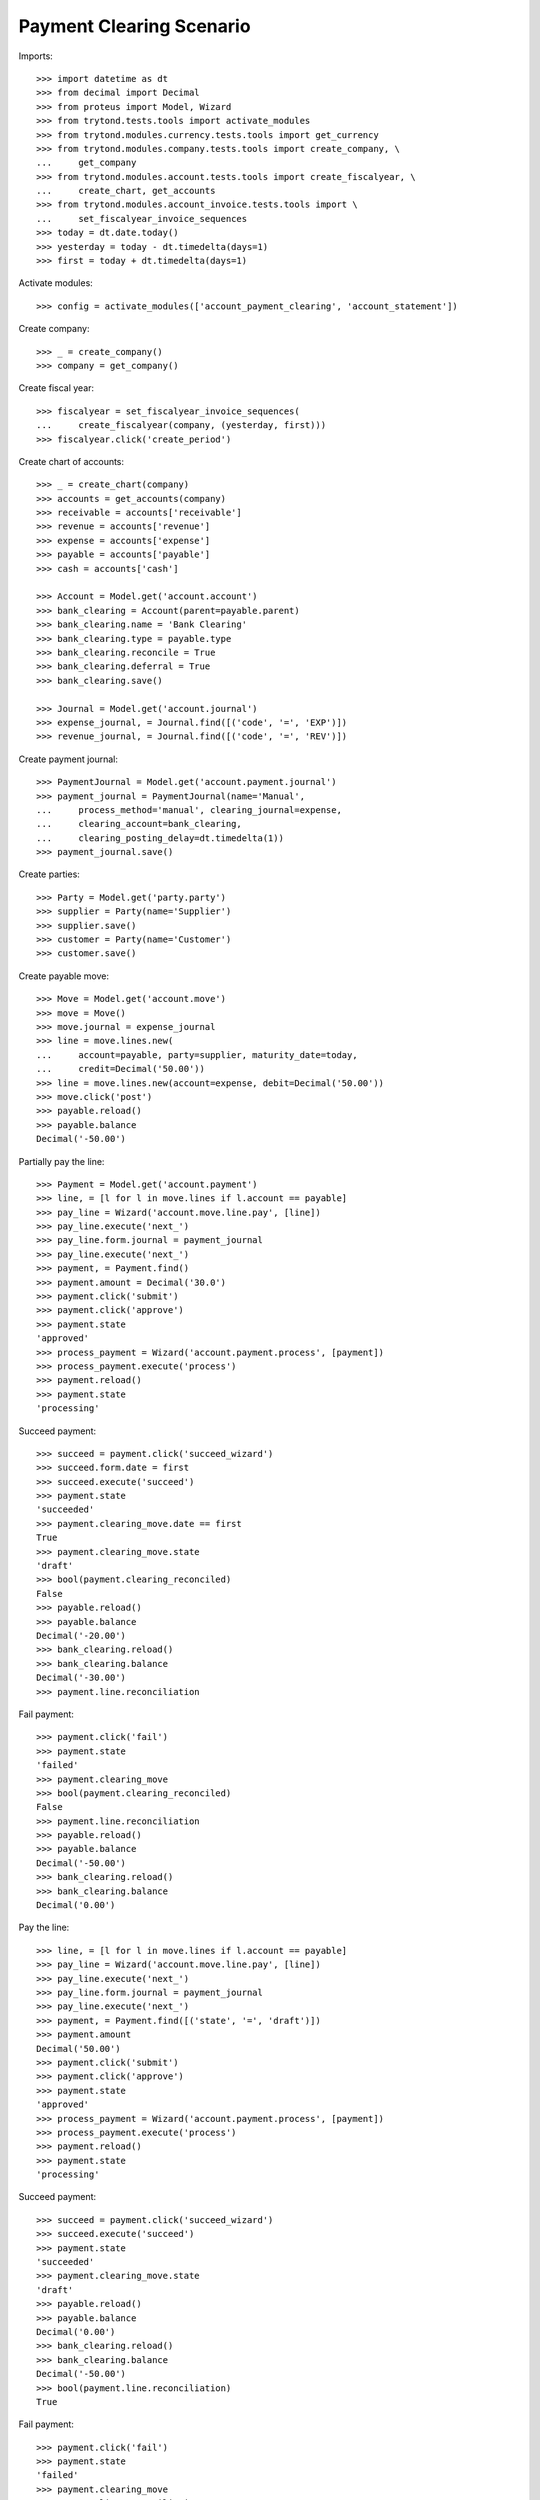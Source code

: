 =========================
Payment Clearing Scenario
=========================

Imports::

    >>> import datetime as dt
    >>> from decimal import Decimal
    >>> from proteus import Model, Wizard
    >>> from trytond.tests.tools import activate_modules
    >>> from trytond.modules.currency.tests.tools import get_currency
    >>> from trytond.modules.company.tests.tools import create_company, \
    ...     get_company
    >>> from trytond.modules.account.tests.tools import create_fiscalyear, \
    ...     create_chart, get_accounts
    >>> from trytond.modules.account_invoice.tests.tools import \
    ...     set_fiscalyear_invoice_sequences
    >>> today = dt.date.today()
    >>> yesterday = today - dt.timedelta(days=1)
    >>> first = today + dt.timedelta(days=1)

Activate modules::

    >>> config = activate_modules(['account_payment_clearing', 'account_statement'])

Create company::

    >>> _ = create_company()
    >>> company = get_company()

Create fiscal year::

    >>> fiscalyear = set_fiscalyear_invoice_sequences(
    ...     create_fiscalyear(company, (yesterday, first)))
    >>> fiscalyear.click('create_period')

Create chart of accounts::

    >>> _ = create_chart(company)
    >>> accounts = get_accounts(company)
    >>> receivable = accounts['receivable']
    >>> revenue = accounts['revenue']
    >>> expense = accounts['expense']
    >>> payable = accounts['payable']
    >>> cash = accounts['cash']

    >>> Account = Model.get('account.account')
    >>> bank_clearing = Account(parent=payable.parent)
    >>> bank_clearing.name = 'Bank Clearing'
    >>> bank_clearing.type = payable.type
    >>> bank_clearing.reconcile = True
    >>> bank_clearing.deferral = True
    >>> bank_clearing.save()

    >>> Journal = Model.get('account.journal')
    >>> expense_journal, = Journal.find([('code', '=', 'EXP')])
    >>> revenue_journal, = Journal.find([('code', '=', 'REV')])

Create payment journal::

    >>> PaymentJournal = Model.get('account.payment.journal')
    >>> payment_journal = PaymentJournal(name='Manual',
    ...     process_method='manual', clearing_journal=expense,
    ...     clearing_account=bank_clearing,
    ...     clearing_posting_delay=dt.timedelta(1))
    >>> payment_journal.save()

Create parties::

    >>> Party = Model.get('party.party')
    >>> supplier = Party(name='Supplier')
    >>> supplier.save()
    >>> customer = Party(name='Customer')
    >>> customer.save()

Create payable move::

    >>> Move = Model.get('account.move')
    >>> move = Move()
    >>> move.journal = expense_journal
    >>> line = move.lines.new(
    ...     account=payable, party=supplier, maturity_date=today,
    ...     credit=Decimal('50.00'))
    >>> line = move.lines.new(account=expense, debit=Decimal('50.00'))
    >>> move.click('post')
    >>> payable.reload()
    >>> payable.balance
    Decimal('-50.00')

Partially pay the line::

    >>> Payment = Model.get('account.payment')
    >>> line, = [l for l in move.lines if l.account == payable]
    >>> pay_line = Wizard('account.move.line.pay', [line])
    >>> pay_line.execute('next_')
    >>> pay_line.form.journal = payment_journal
    >>> pay_line.execute('next_')
    >>> payment, = Payment.find()
    >>> payment.amount = Decimal('30.0')
    >>> payment.click('submit')
    >>> payment.click('approve')
    >>> payment.state
    'approved'
    >>> process_payment = Wizard('account.payment.process', [payment])
    >>> process_payment.execute('process')
    >>> payment.reload()
    >>> payment.state
    'processing'

Succeed payment::

    >>> succeed = payment.click('succeed_wizard')
    >>> succeed.form.date = first
    >>> succeed.execute('succeed')
    >>> payment.state
    'succeeded'
    >>> payment.clearing_move.date == first
    True
    >>> payment.clearing_move.state
    'draft'
    >>> bool(payment.clearing_reconciled)
    False
    >>> payable.reload()
    >>> payable.balance
    Decimal('-20.00')
    >>> bank_clearing.reload()
    >>> bank_clearing.balance
    Decimal('-30.00')
    >>> payment.line.reconciliation

Fail payment::

    >>> payment.click('fail')
    >>> payment.state
    'failed'
    >>> payment.clearing_move
    >>> bool(payment.clearing_reconciled)
    False
    >>> payment.line.reconciliation
    >>> payable.reload()
    >>> payable.balance
    Decimal('-50.00')
    >>> bank_clearing.reload()
    >>> bank_clearing.balance
    Decimal('0.00')

Pay the line::

    >>> line, = [l for l in move.lines if l.account == payable]
    >>> pay_line = Wizard('account.move.line.pay', [line])
    >>> pay_line.execute('next_')
    >>> pay_line.form.journal = payment_journal
    >>> pay_line.execute('next_')
    >>> payment, = Payment.find([('state', '=', 'draft')])
    >>> payment.amount
    Decimal('50.00')
    >>> payment.click('submit')
    >>> payment.click('approve')
    >>> payment.state
    'approved'
    >>> process_payment = Wizard('account.payment.process', [payment])
    >>> process_payment.execute('process')
    >>> payment.reload()
    >>> payment.state
    'processing'

Succeed payment::

    >>> succeed = payment.click('succeed_wizard')
    >>> succeed.execute('succeed')
    >>> payment.state
    'succeeded'
    >>> payment.clearing_move.state
    'draft'
    >>> payable.reload()
    >>> payable.balance
    Decimal('0.00')
    >>> bank_clearing.reload()
    >>> bank_clearing.balance
    Decimal('-50.00')
    >>> bool(payment.line.reconciliation)
    True

Fail payment::

    >>> payment.click('fail')
    >>> payment.state
    'failed'
    >>> payment.clearing_move
    >>> payment.line.reconciliation

Succeed payment and post clearing::

    >>> succeed = payment.click('succeed_wizard')
    >>> succeed.form.date = yesterday
    >>> succeed.execute('succeed')
    >>> payment.state
    'succeeded'

    >>> Cron = Model.get('ir.cron')
    >>> Company = Model.get('company.company')
    >>> cron_post_clearing_moves, = Cron.find([
    ...     ('method', '=',
    ...         'account.payment.journal|cron_post_clearing_moves'),
    ...     ])
    >>> cron_post_clearing_moves.companies.append(Company(company.id))
    >>> cron_post_clearing_moves.click('run_once')

    >>> payment.reload()
    >>> clearing_move = payment.clearing_move
    >>> clearing_move.state
    'posted'

Fail payment with posted clearing::

    >>> payment.click('fail')
    >>> payment.state
    'failed'
    >>> payment.clearing_move
    >>> bool(payment.clearing_reconciled)
    False
    >>> payment.line.reconciliation
    >>> clearing_move.reload()
    >>> line, = [l for l in clearing_move.lines
    ...     if l.account == payment.line.account]
    >>> bool(line.reconciliation)
    True

Succeed payment to use on statement::

    >>> succeed = payment.click('succeed_wizard')
    >>> succeed.execute('succeed')
    >>> payment.state
    'succeeded'

Create statement::

    >>> StatementJournal = Model.get('account.statement.journal')
    >>> Statement = Model.get('account.statement')

    >>> account_journal, = Journal.find([('code', '=', 'STA')], limit=1)
    >>> statement_journal = StatementJournal(name='Test',
    ...     journal=account_journal,
    ...     account=cash,
    ... )
    >>> statement_journal.save()

    >>> statement = Statement(name='test',
    ...     journal=statement_journal,
    ...     start_balance=Decimal('0.00'),
    ...     end_balance=Decimal('-50.00'),
    ... )

Create a line for the payment::

    >>> line = statement.lines.new(date=today)
    >>> line.amount = Decimal('-50.00')
    >>> line.related_to = payment
    >>> line.party == supplier
    True
    >>> line.account == bank_clearing
    True

Remove the party must remove payment::

    >>> line.party = None
    >>> line.related_to

    >>> line.related_to = payment

Change account must remove payment::

    >>> line.account = receivable
    >>> line.related_to

    >>> line.account = None
    >>> line.related_to = payment

Validate statement::

    >>> statement.click('dummy_validate_method')
    >>> statement.state
    'validated'
    >>> line ,= statement.lines
    >>> line.move == None
    True
    >>> bank_clearing.reload()
    >>> bank_clearing.balance
    Decimal('-50.00')
    >>> payment.reload()
    >>> bool(payment.clearing_reconciled)
    False
    >>> bool(payment.group.clearing_reconciled)
    False

 Post statement::

    >>> statement.click('post')
    >>> statement.state
    'posted'
    >>> line, = statement.lines
    >>> move_line, = [l for l in line.move.lines
    ...     if l.account == bank_clearing]
    >>> bool(move_line.reconciliation)
    True
    >>> bank_clearing.reload()
    >>> bank_clearing.balance
    Decimal('0.00')
    >>> payment.reload()
    >>> bool(payment.clearing_reconciled)
    True
    >>> bool(payment.group.clearing_reconciled)
    True


Unreconcile payment clearing to allow reimbursement::

    >>> move_line.reconciliation.delete()
    >>> payment.reload()
    >>> bool(payment.clearing_reconciled)
    False
    >>> bool(payment.group.clearing_reconciled)
    False

Create a statement that reimburse the payment group::

    >>> statement = Statement(name='test',
    ...     journal=statement_journal,
    ...     start_balance=Decimal('-50.00'),
    ...     end_balance=Decimal('0.00'),
    ...     )
    >>> line = statement.lines.new(date=today)
    >>> line.related_to = payment.group
    >>> line.account == bank_clearing
    True
    >>> line.amount = Decimal('50.00')

    >>> statement.click('dummy_validate_method')
    >>> statement.state
    'validated'
    >>> line ,= statement.lines
    >>> line.move == None
    True
    >>> statement.click('post')

Payment must be failed::

    >>> payment.reload()
    >>> payment.state
    'failed'


Payment in a foreign currency
-----------------------------

Create a payment journal in Euro::

    >>> euro = get_currency('EUR')
    >>> euro_payment_journal = PaymentJournal(
    ...     name='Euro Payments', process_method='manual', currency=euro,
    ...     clearing_journal=expense_journal, clearing_account=bank_clearing)
    >>> euro_payment_journal.save()

Create a payable move::

    >>> move = Move()
    >>> move.journal = expense_journal
    >>> line = move.lines.new(
    ...     account=payable, party=supplier, maturity_date=today,
    ...     credit=Decimal('20.00'),
    ...     amount_second_currency=Decimal('-40.00'), second_currency=euro)
    >>> line = move.lines.new(
    ...     account=expense, debit=Decimal('20.00'),
    ...     amount_second_currency=Decimal('40.00'), second_currency=euro)
    >>> move.click('post')

Pay the line::

    >>> line, = [l for l in move.lines if l.account == payable]
    >>> pay_line = Wizard('account.move.line.pay', [line])
    >>> pay_line.execute('next_')
    >>> pay_line.form.journal = euro_payment_journal
    >>> pay_line.execute('next_')
    >>> payment, = Payment.find([('state', '=', 'draft')])
    >>> payment.amount
    Decimal('40.00')
    >>> payment.click('submit')
    >>> payment.click('approve')
    >>> process_payment = Wizard('account.payment.process', [payment])
    >>> process_payment.execute('process')
    >>> payment.reload()
    >>> payment.state
    'processing'

Succeed payment::

    >>> succeed = payment.click('succeed_wizard')
    >>> succeed.execute('succeed')
    >>> debit_line, = [l for l in payment.clearing_move.lines if l.debit > 0]
    >>> debit_line.debit
    Decimal('20.00')
    >>> debit_line.amount_second_currency
    Decimal('40.00')

Create receivable move::

    >>> move = Move()
    >>> move.journal = revenue_journal
    >>> line = move.lines.new(
    ...     account=receivable, party=customer, maturity_date=today,
    ...     debit=Decimal('50.00'), second_currency=euro,
    ...     amount_second_currency=Decimal('100.0'))
    >>> line = move.lines.new(account=revenue, credit=Decimal('50.00'))
    >>> move.click('post')
    >>> receivable.reload()
    >>> receivable.balance
    Decimal('50.00')

Pay the line::

    >>> Payment = Model.get('account.payment')
    >>> line, = [l for l in move.lines if l.account == receivable]
    >>> pay_line = Wizard('account.move.line.pay', [line])
    >>> pay_line.execute('next_')
    >>> pay_line.form.journal = euro_payment_journal
    >>> pay_line.execute('next_')
    >>> payment, = Payment.find([('state', '=', 'draft')])
    >>> payment.amount
    Decimal('100.0')
    >>> payment.click('submit')
    >>> process_payment = Wizard('account.payment.process', [payment])
    >>> process_payment.execute('process')
    >>> payment.reload()
    >>> payment.state
    'processing'

Succeed payment::

    >>> succeed = payment.click('succeed_wizard')
    >>> succeed.execute('succeed')
    >>> credit_line, = [l for l in payment.clearing_move.lines if l.credit > 0]
    >>> credit_line.credit
    Decimal('50.00')
    >>> credit_line.amount_second_currency
    Decimal('-100.0')

Validate Statement with processing payment
--------------------------------------------

Create a payable move::

    >>> move = Move()
    >>> move.journal = expense_journal
    >>> line = move.lines.new(
    ...     account=payable, party=supplier, maturity_date=today,
    ...     credit=Decimal('50.00'))
    >>> line = move.lines.new(account=expense, debit=Decimal('50.00'))
    >>> move.click('post')

Create a processing payment for the move::

    >>> Payment = Model.get('account.payment')
    >>> line, = [l for l in move.lines if l.account == payable]
    >>> pay_line = Wizard('account.move.line.pay', [line])
    >>> pay_line.execute('next_')
    >>> pay_line.form.journal = payment_journal
    >>> pay_line.execute('next_')
    >>> payment, = Payment.find([('line', '=', line.id)])
    >>> payment.click('submit')
    >>> payment.click('approve')
    >>> payment.state
    'approved'
    >>> process_payment = Wizard('account.payment.process', [payment])
    >>> process_payment.execute('process')
    >>> payment.reload()
    >>> payment.state
    'processing'

Create statement for the payment::

    >>> statement = Statement(name='test',
    ...     journal=statement_journal,
    ...     start_balance=Decimal('0.00'),
    ...     end_balance=Decimal('-50.00'))
    >>> line = statement.lines.new(date=yesterday)
    >>> line.amount = Decimal('-50.00')
    >>> line.related_to = payment
    >>> line.party == supplier
    True
    >>> line.account == bank_clearing
    True
    >>> statement.save()

Validate statement and check the payment is confirmed::

    >>> statement.click('dummy_validate_method')
    >>> statement.state
    'validated'
    >>> line ,= statement.lines
    >>> line.move == None
    True
    >>> statement.click('post')
    >>> line ,= statement.lines
    >>> move_line, = [l for l in line.move.lines
    ...     if l.account == bank_clearing]
    >>> bool(move_line.reconciliation)
    True
    >>> payment.reload()
    >>> payment.state
    'succeeded'
    >>> bool(payment.clearing_reconciled)
    True
    >>> debit_line, = [l for l in payment.clearing_move.lines if l.debit > 0]
    >>> debit_line.debit
    Decimal('50.00')
    >>> debit_line.date == yesterday
    True
